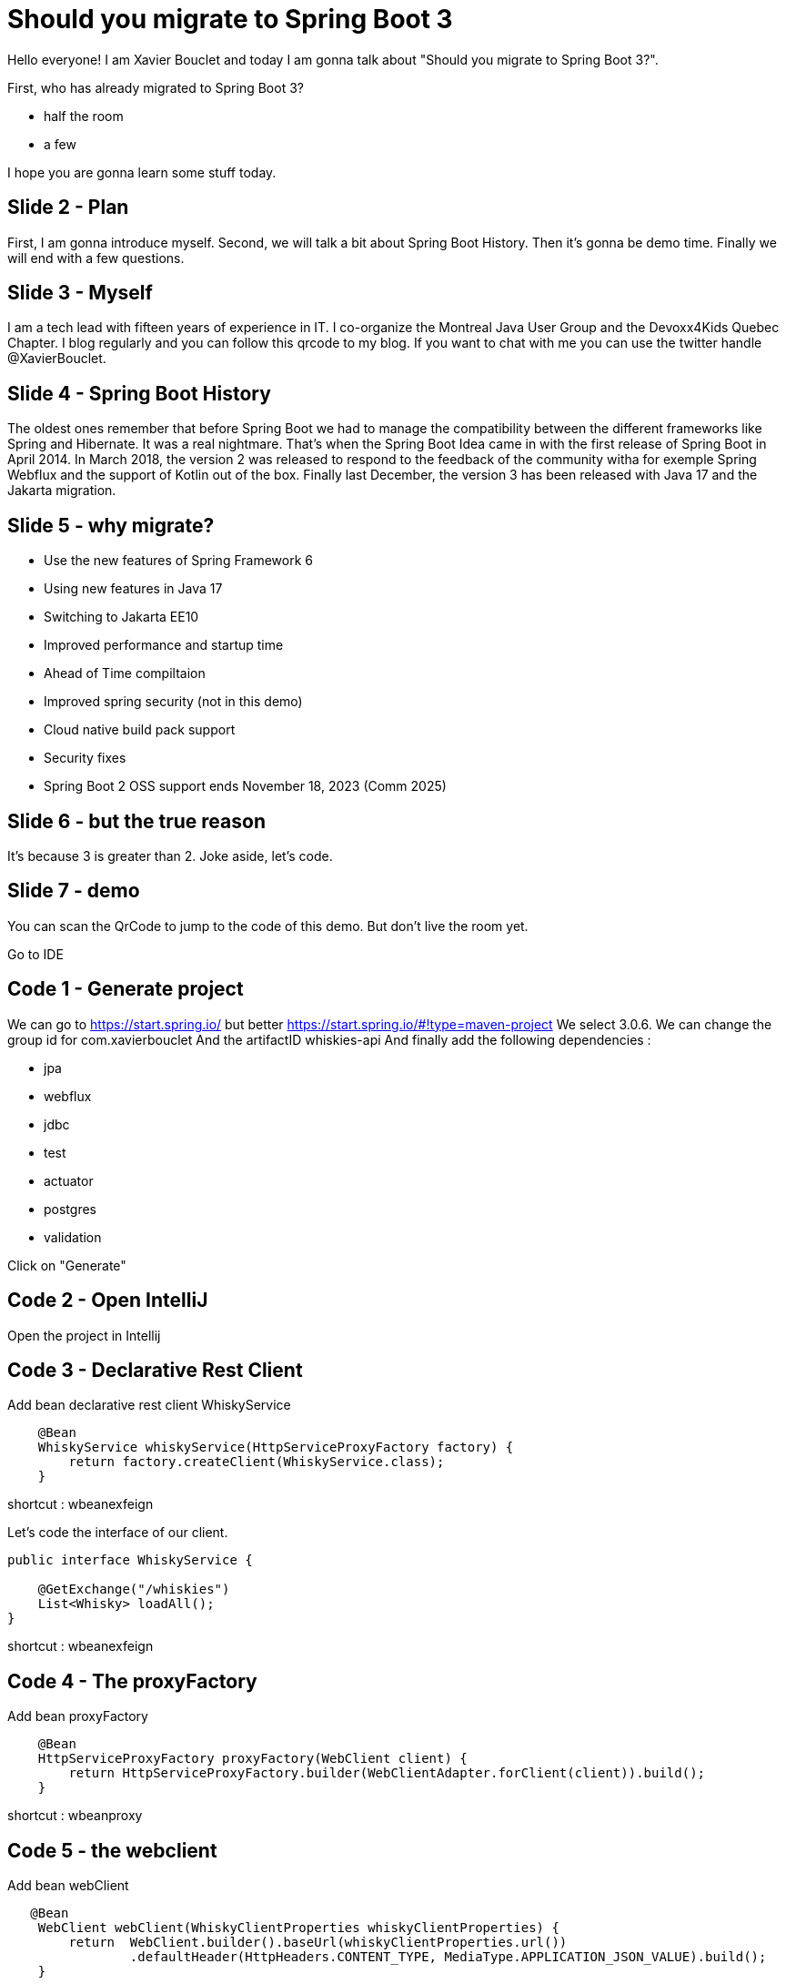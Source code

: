 = Should you migrate to Spring Boot 3
:source-highlighter: rouge

Hello everyone! I am Xavier Bouclet and today I am gonna talk about "Should you migrate to Spring Boot 3?".

First, who has already migrated to Spring Boot 3?

- half the room
- a few

I hope you are gonna learn some stuff today.

== Slide 2 - Plan

First, I am gonna introduce myself.
Second, we will talk a bit about Spring Boot History.
Then it's gonna be demo time.
Finally we will end with a few questions.

== Slide 3 - Myself

I am a tech lead with fifteen years of experience in IT.
I co-organize the Montreal Java User Group and the Devoxx4Kids Quebec Chapter.
I blog regularly and you can follow this qrcode to my blog.
If you want to chat with me you can use the twitter handle @XavierBouclet.

== Slide 4 - Spring Boot History

The oldest ones remember that before Spring Boot we had to manage the compatibility between the different frameworks like Spring and Hibernate.
It was a real nightmare.
That's when the Spring Boot Idea came in with the first release of Spring Boot in April 2014.
In March 2018, the version 2 was released to respond to the feedback of the community witha for exemple Spring Webflux and the support of Kotlin out of the box.
Finally last December, the version 3 has been released with Java 17 and the Jakarta migration.

== Slide 5 - why migrate?

- Use the new features of Spring Framework 6
- Using new features in Java 17
- Switching to Jakarta EE10
- Improved performance and startup time
- Ahead of Time compiltaion
- Improved spring security (not in this demo)
- Cloud native build pack support
- Security fixes
- Spring Boot 2 OSS support ends November 18, 2023 (Comm 2025)

== Slide 6 - but the true reason

It's because 3 is greater than 2.
Joke aside, let's code.

== Slide 7 - demo

You can scan the QrCode to jump to the code of this demo.
But don't live the room yet.

Go to IDE

== Code 1 - Generate project

We can go to https://start.spring.io/ but better https://start.spring.io/#!type=maven-project
We select 3.0.6.
We can change the group id for com.xavierbouclet
And the artifactID whiskies-api
And finally add the following dependencies :

- jpa
- webflux
- jdbc
- test
- actuator
- postgres
- validation

Click on "Generate"

== Code 2 - Open IntelliJ

Open the project in Intellij

== Code 3 - Declarative Rest Client

Add bean declarative rest client WhiskyService

[source, java]
----
    @Bean
    WhiskyService whiskyService(HttpServiceProxyFactory factory) {
        return factory.createClient(WhiskyService.class);
    }
----

shortcut : wbeanexfeign

Let's code the interface of our client.

[source, java]
----
public interface WhiskyService {

    @GetExchange("/whiskies")
    List<Whisky> loadAll();
}
----
shortcut : wbeanexfeign


== Code 4 - The proxyFactory

Add bean proxyFactory

[source, java]
----
    @Bean
    HttpServiceProxyFactory proxyFactory(WebClient client) {
        return HttpServiceProxyFactory.builder(WebClientAdapter.forClient(client)).build();
    }
----

shortcut : wbeanproxy

== Code 5 - the webclient

Add bean webClient

[source, java]
----
   @Bean
    WebClient webClient(WhiskyClientProperties whiskyClientProperties) {
        return  WebClient.builder().baseUrl(whiskyClientProperties.url())
                .defaultHeader(HttpHeaders.CONTENT_TYPE, MediaType.APPLICATION_JSON_VALUE).build();
    }
----

shortcut : wbeanwebclient

== Code 6 - create WhiskyClientProperties

Create WhiskyClientProperties to store the url

[source, java]
----
import jakarta.validation.constraints.NotNull;
import org.springframework.boot.context.properties.ConfigurationProperties;
import org.springframework.validation.annotation.Validated;

@Validated
@ConfigurationProperties(prefix = "client.whisky.service")
public record WhiskyClientProperties(@NotNull String url) {
}
----

shortcut : wproperties

== Code 7 - add some data

Add CommandLineRunner

[source, java]
----
    @Bean
    CommandLineRunner commandLineRunner(WhiskyService service, WhiskyRepository repository) {
        return args -> {
            var whiskies = service.loadAll();

            repository.saveAll(whiskies.stream().map(whisky -> new Whisky(UUID.nameUUIDFromBytes(whisky.bottle().getBytes()),
                            whisky.bottle(),
                            whisky.price(),
                            whisky.rating(),
                            whisky.region())).toList());
        };
    }
----

shortcut : wclr1

== Code 8 - create the entity

Add the informations  for the entity

[source, java]
----
@Entity
public class Whisky {

    @Id
    @JsonProperty("id")
    private UUID id;
    @JsonProperty("Bottle")
    private String bottle;
    @JsonProperty("Price")
    private String price;

    @JsonProperty("Rating")
    private String rating;
    @JsonProperty("Region")
    private String region;

    protected Whisky() {
    }

    public Whisky(UUID id, String bottle, String price, String rating, String region) {
        this();
        this.id = id;
        this.bottle = bottle;
        this.price = price;
        this.rating = rating;
        this.region = region;
    }
    ....
}
----

== Code 9 - create the repository

Add the informations for the repository

[source, java]
----
public interface WhiskyRepository extends ListPagingAndSortingRepository<Whisky, UUID>, ListCrudRepository<Whisky, UUID> {
}
----

shortcut : wrepo1 and wrepo2

== Code 10 - Add the client url in the application.yml file

shortcut : ymlclient

[source, yaml]
----
client:
  whisky:
    service:
      url: https://my-json-server.typicode.com/mikrethor/whiskies
----

== Code 11 - Add the database in the application.yml file

shortcut : ymldb

[source, yaml]
----
spring:
  datasource:
    driver-class-name: org.postgresql.Driver
    url: jdbc:postgresql://localhost:5432/whisky
    username: whisky
    password: whisky
  jpa:
    hibernate:
      ddl-auto: none
  sql:
    init:
      mode: always
----

== Code 12 - Add data to the db

Add a schema.sql file under src/main/resources.

[source, sql]
----
CREATE EXTENSION IF NOT EXISTS "uuid-ossp";

-- schema.sql
CREATE TABLE IF NOT EXISTS WHISKY (
    id UUID NOT NULL DEFAULT uuid_generate_v4(),
    bottle VARCHAR(255) NOT NULL,
    price VARCHAR(255) NOT NULL,
    rating VARCHAR(255) NOT NULL,
    region VARCHAR(255) NOT NULL,
    PRIMARY KEY (id)
);
----

shortcut : wschema

== Code 13 - Start the db

[source, sh]
----
docker start whisky-api-db
----

In case it doesn't work :

[source, sh]
----
docker run --name whisky-api-db -e POSTGRES_USER=whisky -e POSTGRES_PASSWORD=whisky -e POSTGRES_DB=whisky -p 5432:5432 -d postgres
----

== Code 14 - Create the controller

Create WhiskyController
Add endpoint findAll
Add endpoint findById

[source, java]
----
@RestController
@RequestMapping("/api/whiskies")
public class WhiskyController {

    private final WhiskyRepository postRepository;

    public WhiskyController(WhiskyRepository postRepository) {
        this.postRepository = postRepository;
    }

    @GetMapping
    public List<Whisky> findAll() {
        return postRepository.findAll();
    }

    @GetMapping("/{id}")
    public Whisky findById(@PathVariable("id") UUID id) {
        return postRepository.findById(id).orElse(null);
    }
}
----

shortcut : wcontroller

== Code 15 - Execute the main class

Execute curl command getAll

[source, bash]
----
curl -i http://localhost:8080/api/whiskies
----

Execute curl command getById

[source, bash]
----
curl -i http://localhost:8080/api/whiskies/c31f148e-e202-3e82-8ea8-2cb305c49322
----

Execute curl command formatted getById

[source, bash]
----
curl http://localhost:8080/api/whiskies/c31f148e-e202-3e82-8ea8-2cb305c49322 | json_pp
----

Execute curl command getById fakeId

[source, bash]
----
curl -i http://localhost:8080/api/whiskies/e96940f3-1145-4cb3-8246-c9b9d4399e89
----

Status code 200, it's not what we expect so let's handle that

== Code 16 - Add error handling

Add ElementNotFoundException

[source, java]
----
@ResponseStatus(HttpStatus.NOT_FOUND)
public class ElementNotFoundException extends RuntimeException {

    private final UUID id;
    public ElementNotFoundException(UUID id) {
        this.id=id;
    }
    public UUID getId() {
        return id;
    }
}
----

shortcut : wexception

Add ExceptionHandlerAdvice and talk about RFC7807

[source, java]
----
@RestControllerAdvice
public class ExceptionHandlerAdvice {

    @ExceptionHandler(ElementNotFoundException.class)
    public ProblemDetail handlePostNotFoundException(ElementNotFoundException exception) throws URISyntaxException {
        ProblemDetail problemDetail = ProblemDetail.forStatusAndDetail(HttpStatus.NOT_FOUND, exception.getMessage());
        problemDetail.setProperty("id", exception.getId());
        problemDetail.setType(new URI("http://localhost:8080/problems/post-not-found"));
        return problemDetail;

    }
}
----

shortcut : whandler

== Code 17 - Execute the main class

Execute curl command getById fakeId

[source, bash]
----
curl -i http://localhost:8080/api/whiskies/e96940f3-1145-4cb3-8246-c9b9d4399e89
----

Status code 404, it's what we expected.

== Code 18 - Observability

Add wobserver in the pom

[source, xml]
----
<dependency>
     <groupId>io.micrometer</groupId>
     <artifactId>micrometer-tracing-bridge-brave</artifactId>
</dependency>
<dependency>
     <groupId>io.zipkin.reporter2</groupId>
     <artifactId>zipkin-reporter-brave</artifactId>
</dependency>
<dependency>
     <groupId>net.ttddyy.observation</groupId>
     <artifactId>datasource-micrometer-spring-boot</artifactId>
     <version>1.0.1</version>
</dependency>
----

Add ymlmonitor in the yaml

[source, yaml]
----
management:
  endpoint:
    health:
      show-details: always
  endpoints:
    web:
      exposure:
        include: "*"
  tracing:
    sampling:
      probability: 1.0

jdbc:
  datasource-proxy:
    # enable and configure query logging
    query:
      # Enable logging all queries to the log.
      enable-logging: true
      # Severity of query logger.
      log-level: DEBUG
      # Name of query logger.
      logger-name: datasource-query-logger
    # Logging to use for logging queries.
    logging: slf4j
    # Use multiline output for logging query.
    multiline: false
    # How to Include the Bind Parameter Values in Spans
    include-parameter-values: false
    # Use json output for logging query.
    json-format: false
  # Specify jdbc.includes property. By default, the property is set to include(observe) all(CONNECTION, QUERY, FETCH) types.
  includes: connection,fetch,query

logging:
  level:
    datasource-query-logger: INFO
    org.springframework.data: DEBUG
----

Refresh the pom

== Code 19 - Launch main class

[source, sh]
----
docker start whisky-api-monitor
----

In case it doesn't work :

[source, sh]
----
docker run --name whisky-api-monitor  -p 9411:9411 -d openzipkin/zipkin
----

Repeat some curl commands

Go to open zipkin localhost:9411/

== Code 20 - Fine tune observability

Modify commandLineRunner (wclr2)
Add the bean ObservationRegistry registry to the parameters of our commandLineRunner

[source, java]
----
    @Bean
    CommandLineRunner commandLineRunner(WhiskyService service, WhiskyRepository repository, ObservationRegistry registry) {
        return args -> {
            var whiskies = Observation.createNotStarted("json-place-holder.load-whiskies", registry)
                    .lowCardinalityKeyValue("some-value", "88")
                    .observe(service::loadAll);

            Observation.createNotStarted("whisky-repository.save-all", registry)
                    .observe(() -> repository.saveAll(whiskies.stream().map(whisky -> new Whisky(UUID.nameUUIDFromBytes(whisky.bottle().getBytes()),
                            whisky.bottle(),
                            whisky.price(),
                            whisky.rating(),
                            whisky.region())).toList()));
        };
    }
----

shortcut : wclr2

Repeat some curl commands
Go to open zipkin localhost:9411/

== Code 21 - Going native

Now we are gonna try to compile native our api with Graal VM.

Add profile native pour le buildpack with wnative.

[source, xml]
----
    <profiles>
        <profile>
            <id>native</id>
            <build>
                <plugins>
                    <plugin>
                        <groupId>org.graalvm.buildtools</groupId>
                        <artifactId>native-maven-plugin</artifactId>
                        <extensions>true</extensions>
                        <executions>
                            <execution>
                                <id>build-native</id>
                                <goals>
                                    <goal>compile-no-fork</goal>
                                </goals>
                                <phase>package</phase>
                            </execution>
                            <execution>
                                <id>test-native</id>
                                <goals>
                                    <goal>test</goal>
                                </goals>
                                <phase>test</phase>
                            </execution>
                        </executions>
                        <configuration>
                            <buildArgs>
                                <arg>--initialize-at-build-time=ch.qos.logback</arg>
                            </buildArgs>
                        </configuration>
                    </plugin>
                    <plugin>
                        <groupId>org.springframework.boot</groupId>
                        <artifactId>spring-boot-maven-plugin</artifactId>
                        <configuration>
                            <image>
                                <builder>dashaun/builder-arm:tiny</builder>
                                <env>
                                    <BP_NATIVE_IMAGE>true</BP_NATIVE_IMAGE>
                                    <BP_BINARY_COMPRESSION_METHOD>upx</BP_BINARY_COMPRESSION_METHOD>
                                    <BP_JVM_VERSION>17</BP_JVM_VERSION>
                                </env>
                            </image>
                        </configuration>
                    </plugin>
                </plugins>
            </build>
        </profile>
    </profiles>
----

shortcut : wnative

Be sure to add the following variables

[source, sh]
----
export GRAALVM_HOME=~/.sdkman/candidates/java/22.3.r17-grl
export JAVA_HOME=~/.sdkman/candidates/java/22.3.r17-grl
----

Compile natively.

[source, sh]
----
./mvnw package -Pnative -DskipTests
----

We could use buildpack but not working on ARM.

[source, sh]
----
./mvnw spring-boot:build-image -Pnative -DskipTests
----

--> End code scenario

-> Diapo 8

On this slide, we can compare some of the frameworks that allow native out of the box.
We can see that Spring Boot 3 improve things compared to Spring Boot 2.

-> Diapo 9

With buildpack, which is the way to go to build Spring Boot as a container (native or Jar).
We can obtain a native version of this api with a container with a size of sixty-three megs.

How come?

It uses upx to compress the executable. I was not able to do it because it doesn't work either on ARM.

-> Diapo 10

That's the end of the talk.
Do you have any question?

-> Diapo 11

Thank you for your attention

-> Diapo 12

On this slide, you have some resources to follow up on the Spring boot 3 migration